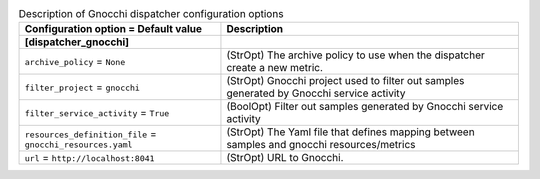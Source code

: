 ..
    Warning: Do not edit this file. It is automatically generated from the
    software project's code and your changes will be overwritten.

    The tool to generate this file lives in openstack-doc-tools repository.

    Please make any changes needed in the code, then run the
    autogenerate-config-doc tool from the openstack-doc-tools repository, or
    ask for help on the documentation mailing list, IRC channel or meeting.

.. list-table:: Description of Gnocchi dispatcher configuration options
   :header-rows: 1
   :class: config-ref-table

   * - Configuration option = Default value
     - Description
   * - **[dispatcher_gnocchi]**
     -
   * - ``archive_policy`` = ``None``
     - (StrOpt) The archive policy to use when the dispatcher create a new metric.
   * - ``filter_project`` = ``gnocchi``
     - (StrOpt) Gnocchi project used to filter out samples generated by Gnocchi service activity
   * - ``filter_service_activity`` = ``True``
     - (BoolOpt) Filter out samples generated by Gnocchi service activity
   * - ``resources_definition_file`` = ``gnocchi_resources.yaml``
     - (StrOpt) The Yaml file that defines mapping between samples and gnocchi resources/metrics
   * - ``url`` = ``http://localhost:8041``
     - (StrOpt) URL to Gnocchi.
